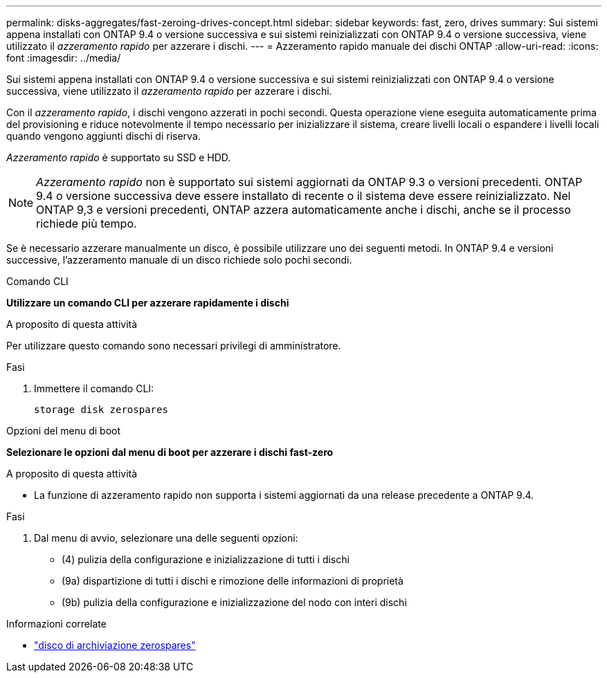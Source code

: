 ---
permalink: disks-aggregates/fast-zeroing-drives-concept.html 
sidebar: sidebar 
keywords: fast, zero, drives 
summary: Sui sistemi appena installati con ONTAP 9.4 o versione successiva e sui sistemi reinizializzati con ONTAP 9.4 o versione successiva, viene utilizzato il _azzeramento rapido_ per azzerare i dischi. 
---
= Azzeramento rapido manuale dei dischi ONTAP
:allow-uri-read: 
:icons: font
:imagesdir: ../media/


[role="lead"]
Sui sistemi appena installati con ONTAP 9.4 o versione successiva e sui sistemi reinizializzati con ONTAP 9.4 o versione successiva, viene utilizzato il _azzeramento rapido_ per azzerare i dischi.

Con il _azzeramento rapido_, i dischi vengono azzerati in pochi secondi. Questa operazione viene eseguita automaticamente prima del provisioning e riduce notevolmente il tempo necessario per inizializzare il sistema, creare livelli locali o espandere i livelli locali quando vengono aggiunti dischi di riserva.

_Azzeramento rapido_ è supportato su SSD e HDD.


NOTE: _Azzeramento rapido_ non è supportato sui sistemi aggiornati da ONTAP 9.3 o versioni precedenti. ONTAP 9.4 o versione successiva deve essere installato di recente o il sistema deve essere reinizializzato. Nel ONTAP 9,3 e versioni precedenti, ONTAP azzera automaticamente anche i dischi, anche se il processo richiede più tempo.

Se è necessario azzerare manualmente un disco, è possibile utilizzare uno dei seguenti metodi. In ONTAP 9.4 e versioni successive, l'azzeramento manuale di un disco richiede solo pochi secondi.

[role="tabbed-block"]
====
.Comando CLI
--
*Utilizzare un comando CLI per azzerare rapidamente i dischi*

.A proposito di questa attività
Per utilizzare questo comando sono necessari privilegi di amministratore.

.Fasi
. Immettere il comando CLI:
+
[source, cli]
----
storage disk zerospares
----


--
.Opzioni del menu di boot
--
*Selezionare le opzioni dal menu di boot per azzerare i dischi fast-zero*

.A proposito di questa attività
* La funzione di azzeramento rapido non supporta i sistemi aggiornati da una release precedente a ONTAP 9.4.


.Fasi
. Dal menu di avvio, selezionare una delle seguenti opzioni:
+
** (4) pulizia della configurazione e inizializzazione di tutti i dischi
** (9a) dispartizione di tutti i dischi e rimozione delle informazioni di proprietà
** (9b) pulizia della configurazione e inizializzazione del nodo con interi dischi




--
====
.Informazioni correlate
* link:https://docs.netapp.com/us-en/ontap-cli/storage-disk-zerospares.html["disco di archiviazione zerospares"^]

